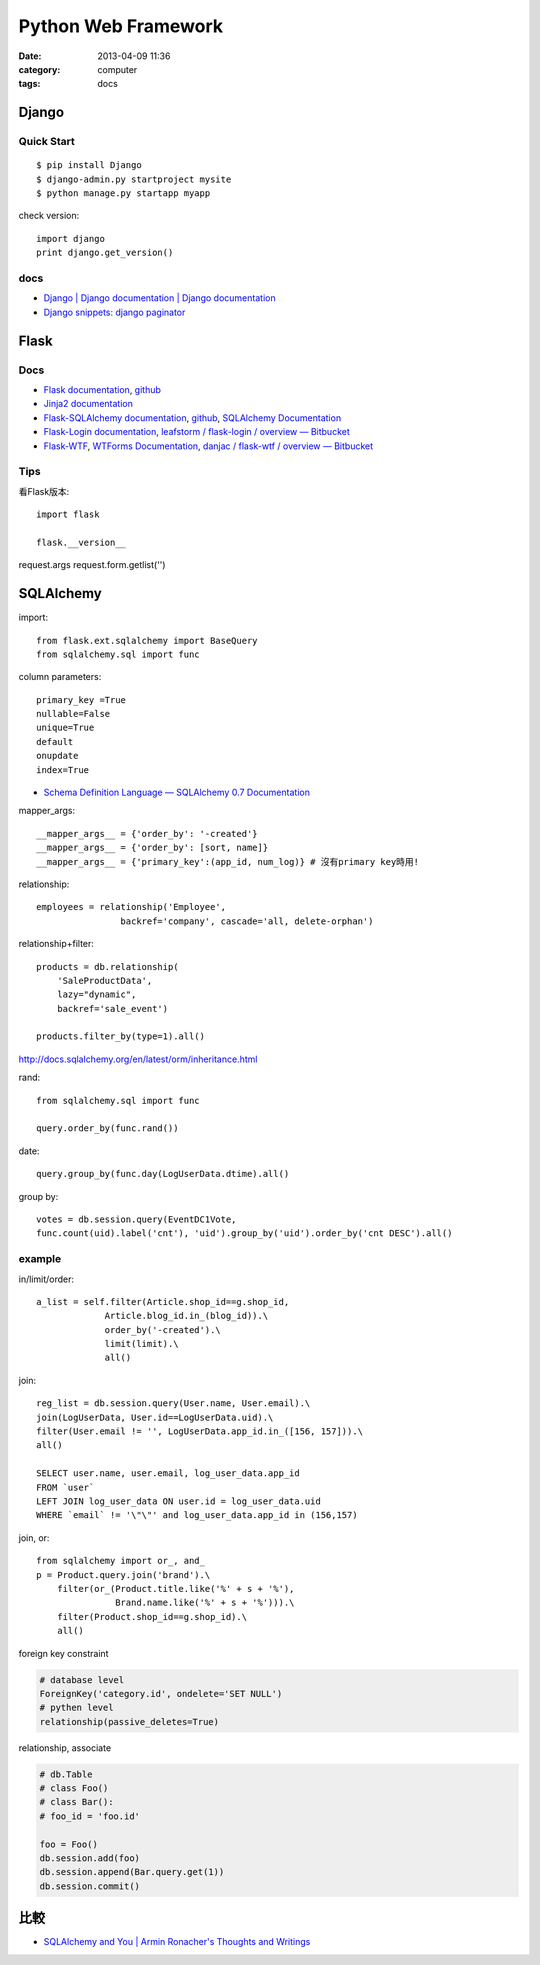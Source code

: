 Python Web Framework
######################
:date: 2013-04-09 11:36
:category: computer
:tags: docs

Django
===========

Quick Start
------------

::

  $ pip install Django
  $ django-admin.py startproject mysite
  $ python manage.py startapp myapp

check version::

  import django
  print django.get_version()


docs
-----
* `Django | Django documentation | Django documentation <https://docs.djangoproject.com/en/1.3/>`__
* `Django snippets: django paginator <http://djangosnippets.org/snippets/1811/>`__


Flask
===========

Docs
-----

* `Flask documentation <http://flask.pocoo.org/docs/>`__, `github <https://github.com/mitsuhiko/flask>`__
* `Jinja2 documentation <http://jinja.pocoo.org/docs/>`__
* `Flask-SQLAlchemy documentation <http://packages.python.org/Flask-SQLAlchemy/>`__, `github <https://github.com/brosner/sqlalchemy>`__, `SQLAlchemy Documentation <http://docs.sqlalchemy.org/en/latest/index.html>`__
* `Flask-Login documentation <http://packages.python.org/Flask-Login/>`__, `leafstorm / flask-login / overview — Bitbucket <https://bitbucket.org/leafstorm/flask-login>`__
* `Flask-WTF <http://packages.python.org/Flask-WTF/>`__, `WTForms Documentation <http://wtforms.simplecodes.com/docs/dev/>`__, `danjac / flask-wtf / overview — Bitbucket <https://bitbucket.org/danjac/flask-wtf>`__

Tips
------
看Flask版本::

  import flask

  flask.__version__


request.args
request.form.getlist('')

SQLAlchemy
==============


import::

  from flask.ext.sqlalchemy import BaseQuery
  from sqlalchemy.sql import func


column parameters::

  primary_key =True
  nullable=False
  unique=True
  default
  onupdate
  index=True

* `Schema Definition Language — SQLAlchemy 0.7 Documentation <http://docs.sqlalchemy.org/en/rel_0_7/core/schema.html>`__

mapper_args::

  __mapper_args__ = {'order_by': '-created'}
  __mapper_args__ = {'order_by': [sort, name]}
  __mapper_args__ = {'primary_key':(app_id, num_log)} # 沒有primary key時用!

relationship::

  employees = relationship('Employee',
                  backref='company', cascade='all, delete-orphan')

relationship+filter::

  products = db.relationship(
      'SaleProductData',
      lazy="dynamic",
      backref='sale_event')

  products.filter_by(type=1).all()



http://docs.sqlalchemy.org/en/latest/orm/inheritance.html

rand::

  from sqlalchemy.sql import func

  query.order_by(func.rand())


date::

  query.group_by(func.day(LogUserData.dtime).all()


group by::

    votes = db.session.query(EventDC1Vote,
    func.count(uid).label('cnt'), 'uid').group_by('uid').order_by('cnt DESC').all()


example
-----------

in/limit/order::

  a_list = self.filter(Article.shop_id==g.shop_id,
               Article.blog_id.in_(blog_id)).\
               order_by('-created').\
               limit(limit).\
               all()

join::

  reg_list = db.session.query(User.name, User.email).\
  join(LogUserData, User.id==LogUserData.uid).\
  filter(User.email != '', LogUserData.app_id.in_([156, 157])).\
  all()

  SELECT user.name, user.email, log_user_data.app_id
  FROM `user`
  LEFT JOIN log_user_data ON user.id = log_user_data.uid
  WHERE `email` != '\"\"' and log_user_data.app_id in (156,157)

join, or::

  from sqlalchemy import or_, and_
  p = Product.query.join('brand').\
      filter(or_(Product.title.like('%' + s + '%'),
                 Brand.name.like('%' + s + '%'))).\
      filter(Product.shop_id==g.shop_id).\
      all()


foreign key constraint

.. code-block:: python

  # database level
  ForeignKey('category.id', ondelete='SET NULL')
  # pythen level
  relationship(passive_deletes=True)


relationship, associate

.. code-block:: python

  # db.Table
  # class Foo()
  # class Bar():
  # foo_id = 'foo.id'

  foo = Foo()
  db.session.add(foo)
  db.session.append(Bar.query.get(1))
  db.session.commit() 

比較
========
* `SQLAlchemy and You | Armin Ronacher's Thoughts and Writings <http://lucumr.pocoo.org/2011/7/19/sqlachemy-and-you/>`__
